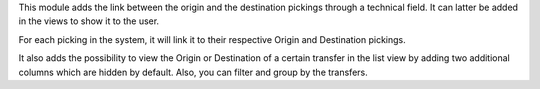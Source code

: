 This module adds the link between the origin and the destination pickings through a technical field. It can latter be added in the views to show it to the user.

For each picking in the system, it will link it to their respective Origin and Destination pickings.

It also adds the possibility to view the Origin or Destination of a certain transfer in the list view by adding two additional columns which are hidden by default. Also, you can filter and group by the transfers.
